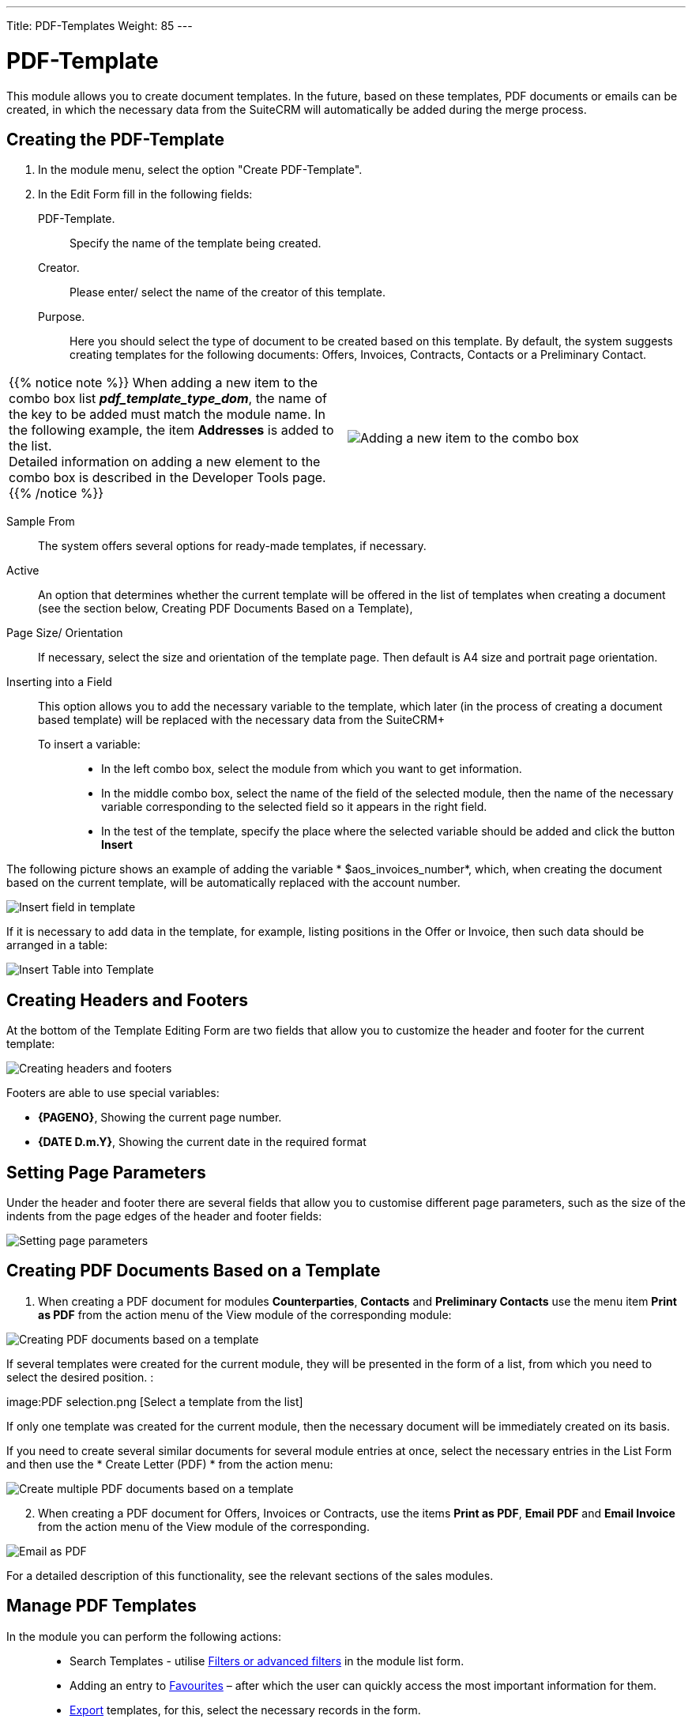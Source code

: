 ---
Title: PDF-Templates
Weight: 85
---


:toc:
:toc-title: Table of content

:experimental:

:imagesdir: ./../../../../images/en/user

ifdef::env-github[:imagesdir: ../../../../../master/static/images/en/user/PDFTemplates]

:btn: btn:

ifdef::env-github[:btn:]

= PDF-Template

This module allows you to create document templates. In the future, based on these templates, PDF documents or emails can be created, in which the necessary data from the SuiteCRM will automatically be added during the merge process.

//image:image1.png[PDF-Template]


== Creating the PDF-Template

 .	In the module menu, select the option "Create PDF-Template".
 .	In the Edit Form fill in the following fields:
PDF-Template. :: Specify the name of the template being created.
Creator. :: Please enter/ select the name of the creator of this template.
Purpose. :: Here you should select the type of document to be created based on this template. By default, the system suggests creating templates for the following documents: Offers, Invoices, Contracts, Contacts or a Preliminary Contact.

[cols="3,3",grid="none", frame="none"]
|===
a|{{% notice note %}}
When adding a new item to the combo box list *_pdf_template_type_dom_*, the name of the key to be added must match the module name. In the following example, the item *Addresses* is added to the list. +
Detailed information on adding a new element to the combo box is described in the
Developer Tools page.
{{% /notice %}}
|image:Additiontocombobox.png[Adding a new item to the combo box]
|===

Sample From:: The system offers several options for ready-made templates, if necessary.
Active :: An option that determines whether the current template will be offered in the list of templates when creating a document (see the section below, Creating PDF Documents Based on a Template),
Page Size/ Orientation:: If necessary, select the size and orientation of the template page. Then default is A4 size and portrait page orientation.
Inserting into a Field::  This option allows you to add the necessary variable to the template, which later (in the process of creating a document based template) will be replaced with the necessary data from the SuiteCRM+
To insert a variable: :::
*	In the left combo box, select the module from which you want to get information.
*	In the middle combo box, select the name of the field of the selected module, then the name of the necessary variable corresponding to the selected field so it appears in the right field.
*	In the test of the template, specify the place where the selected variable should be added and click the button {btn}[Insert]

The following picture shows an example of adding the variable * $aos_invoices_number*, which, when creating the document based on the current template, will be automatically replaced with the account number.

image:PDFinvoicenumber.png[Insert field in template]

If it is necessary to add data in the template, for example, listing positions in the Offer or Invoice, then such data should be arranged in a table:

image:QPD.png[Insert Table into Template]


== Creating Headers and Footers

At the bottom of the Template Editing Form are two fields that allow you to customize the header and footer for the current template:

image:Pagenoanddate.png[Creating headers and footers]

Footers are able to use special variables:

*	*{PAGENO}*,  Showing the current page number.
*	*{DATE D.m.Y}*,  Showing the current date in the required format

== Setting Page Parameters

Under the header and footer there are several fields that allow you to customise different page parameters, such as the size of the indents from the page edges of the header and footer fields:

image:margins.png[Setting page parameters]

== Creating PDF Documents Based on a Template

 .	When creating a PDF document for modules *Counterparties*, *Contacts* and *Preliminary Contacts* use the menu item *Print as PDF* from the action menu of the View module of the corresponding module:

image:PDF-Contact.png[Creating PDF documents based on a template]

If several templates were created for the current module, they will be presented in the form of a list, from which you need to select the desired position. :

image:PDF selection.png [Select a template from the list]

If only one template was created for the current module, then the necessary document will be immediately created on its basis.

If you need to create several similar documents for several module entries at once, select the necessary entries in the List Form and then use the * Create Letter (PDF) * from the action menu:

image:Multiple selection-ContactsPDF.png[Create multiple PDF documents based on a template]

[start=2]
 .	When creating a PDF document for Offers, Invoices or Contracts, use the items *Print as PDF*, *Email PDF* and *Email Invoice* from the action menu of the View module of the corresponding.

image:Print as PDF.png[Email as PDF]

For a detailed description of this functionality, see the relevant sections of the sales modules.

== Manage PDF Templates

In the module you can perform the following actions: ::

*	Search Templates - utilise link:../../introduction/user-interface/search[Filters or advanced filters] in the module list form.
*	Adding an entry to link:../../introduction/user-interface/navigation-elements/#_Избранное[Favourites] –  after which the user can quickly access the most important information for them.
*	link:../../introduction/user-interface/record-management/#_Экспорт_данных[Export] templates, for this, select the necessary records in the form.
*	Editing or deleting information about several templates at once, use this link:../../introduction/user-interface/record-management/#_Массовое_обновление_записей[Mass update].
*	View detailed information about the template, to do this, click on the name of the template in the general list.
*	Data editing, for the purpose or in the Form of viewing click on the button {btn}[Edit], or directly in the List Form, click the button to the left of the record being edited. You can also perform link:../../introduction/user-interface/in-line-editing/[Quick Edit].
*	To duplicate a template, in the action menu select {btn}[Duplicate]. Duplication is a convenient way to quickly create similar records, you can change the duplicated information to create a new template.
*	To delete a template, click on the button{btn}[Delete].
*	You can track changes to the entered information, to do this select the button {btn}[View Change Log] in the form of viewing. If the journal needs to change the list of controlled fields - do it in Studio by setting the parameter link:../../../admin/administration-panel/developer-tools/#Audit[*Audit*] corresponding field.

